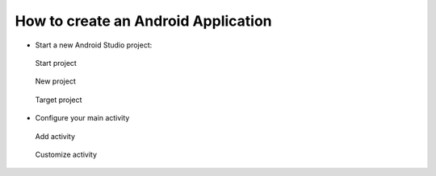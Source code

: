 .. _faq-android-application:

====================================
How to create an Android Application
====================================

-  Start a new Android Studio project:

.. figure:: /_static/images/app1.png
   :alt: Start project

   Start project

.. figure:: /_static/images/app2.png
   :alt: New project

   New project

.. figure:: /_static/images/app3.png
   :alt: Target project

   Target project

-  Configure your main activity

.. figure:: /_static/images/app4.png
   :alt: Add activity

   Add activity

.. figure:: /_static/images/app5.png
   :alt: Customize activity

   Customize activity
